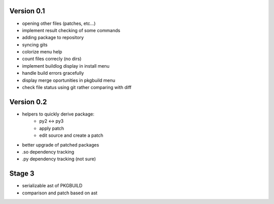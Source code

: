 Version 0.1
-----------

* opening other files (patches, etc...)
* implement result checking of some commands
* adding package to repository
* syncing gits
* colorize menu help
* count files correcly (no dirs)
* implement buildlog display in install menu
* handle build errors gracefully
* display merge oportunities in pkgbuild menu
* check file status using git rather comparing with diff

Version 0.2
-----------

* helpers to quickly derive package:
    * py2 <-> py3
    * apply patch
    * edit source and create a patch
* better upgrade of patched packages
* .so dependency tracking
* .py dependency tracking (not sure)

Stage 3
-------

* serializable ast of PKGBUILD
* comparison and patch based on ast
